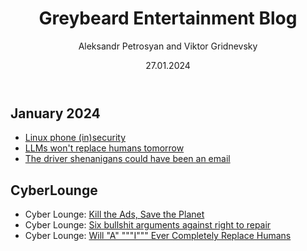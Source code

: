 #+TITLE: Greybeard Entertainment Blog
#+AUTHOR: Aleksandr Petrosyan and Viktor Gridnevsky
#+DATE: 27.01.2024
#+LANGUAGE: en_GB
#+OPTIONS: toc:nil


** January 2024
- [[./linux-phone-security.org][Linux phone (in)security]]
- [[./llms-replace-humans.org][LLMs won't replace humans tomorrow]]
- [[./the-driver-shenanigans-could-have-been-an-email.org][The driver shenanigans could have been an email]]

** CyberLounge
- Cyber Lounge: [[./kill-the-ads-save-the-planet.org][Kill the Ads, Save the Planet]]
- Cyber Lounge: [[./six-bullshit-arguments-against-right-to-repair.org][Six bullshit arguments against right to repair]]
- Cyber Lounge: [[./will-ai-ever-replace-human-programmers.org][Will "A" """I""" Ever Completely Replace Humans]]
